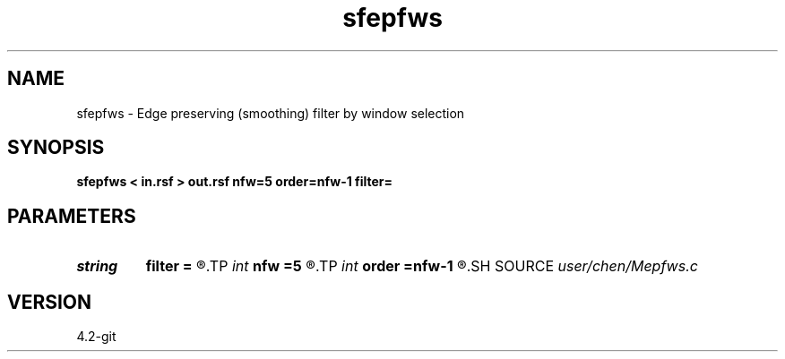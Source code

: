.TH sfepfws 1  "APRIL 2023" Madagascar "Madagascar Manuals"
.SH NAME
sfepfws \- Edge preserving (smoothing) filter by window selection 
.SH SYNOPSIS
.B sfepfws < in.rsf > out.rsf nfw=5 order=nfw-1 filter=
.SH PARAMETERS
.PD 0
.TP
.I string 
.B filter
.B =
.R  	filter: mean,median,poly,fir
.TP
.I int    
.B nfw
.B =5
.R  	window size
.TP
.I int    
.B order
.B =nfw-1
.R  	filter order (<= nfw, only for polynomial and fir filters)
.SH SOURCE
.I user/chen/Mepfws.c
.SH VERSION
4.2-git
